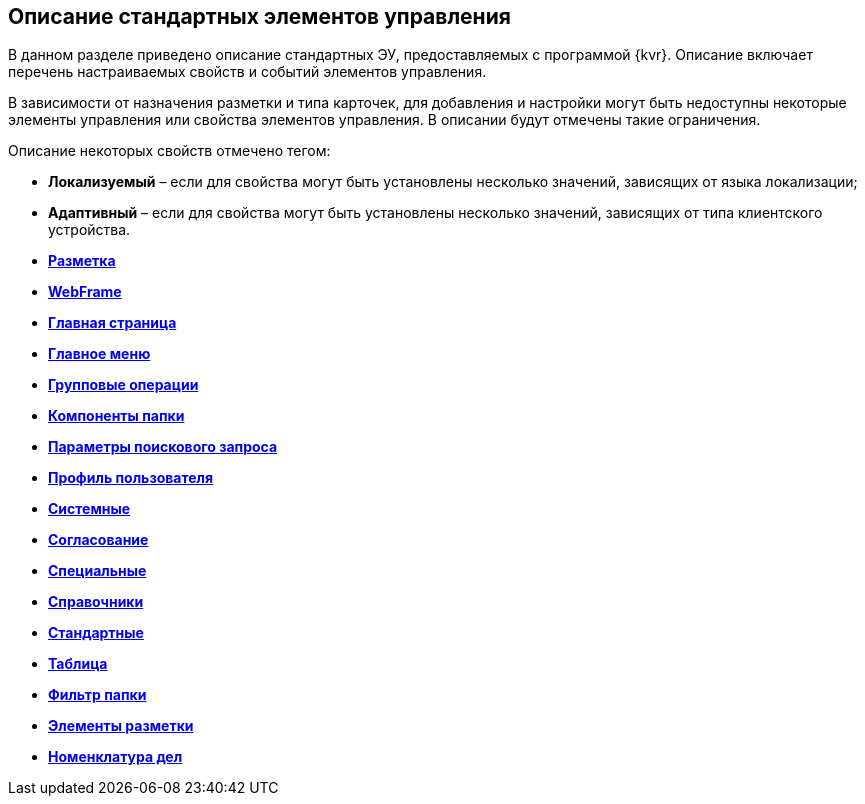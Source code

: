 
== Описание стандартных элементов управления

В данном разделе приведено описание стандартных ЭУ, предоставляемых с программой {kvr}. Описание включает перечень настраиваемых свойств и событий элементов управления.

В зависимости от назначения разметки и типа карточек, для добавления и настройки могут быть недоступны некоторые элементы управления или свойства элементов управления. В описании будут отмечены такие ограничения.

Описание некоторых свойств отмечено тегом:

* [.keyword]*Локализуемый* – если для свойства могут быть установлены несколько значений, зависящих от языка локализации;
* [.keyword]*Адаптивный* – если для свойства могут быть установлены несколько значений, зависящих от типа клиентского устройства.

* *xref:Control_layout.adoc[Разметка]* +
* *xref:WebFrameControls.adoc[WebFrame]* +
* *xref:MainPageControls.adoc[Главная страница]* +
* *xref:MainMenuControls.adoc[Главное меню]* +
* *xref:GroupOperationsControls.adoc[Групповые операции]* +
* *xref:FolderComponentsControls.adoc[Компоненты папки]* +
* *xref:SearchParametersControls.adoc[Параметры поискового запроса]* +
* *xref:UserProfileControls.adoc[Профиль пользователя]* +
* *xref:SystemControls.adoc[Системные]* +
* *xref:ApplovalControls.adoc[Согласование]* +
* *xref:SpecialControls.adoc[Специальные]* +
* *xref:DictionaryControls.adoc[Справочники]* +
* *xref:StandardControls.adoc[Стандартные]* +
* *xref:TableControls.adoc[Таблица]* +
* *xref:FilterControls.adoc[Фильтр папки]* +
* *xref:dl_layoutElements.adoc[Элементы разметки]* +
* *xref:NomenclatureofCases.adoc[Номенклатура дел]* +
